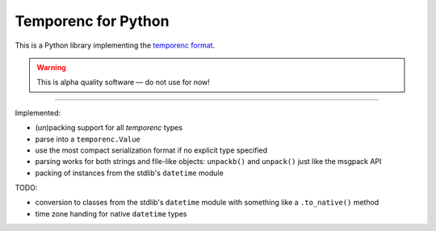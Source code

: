 ====================
Temporenc for Python
====================

This is a Python library implementing the `temporenc format
<https://github.com/wbolster/temporenc>`_.

.. warning::

   This is alpha quality software — do not use for now!

____


Implemented:

* (un)packing support for all *temporenc* types

* parse into a ``temporenc.Value``

* use the most compact serialization format if no explicit type specified

* parsing works for both strings and file-like objects: ``unpackb()`` and
  ``unpack()`` just like the msgpack API

* packing of instances from the stdlib's ``datetime`` module


TODO:

* conversion to classes from the stdlib's ``datetime`` module with something
  like a ``.to_native()`` method

* time zone handing for native ``datetime`` types

